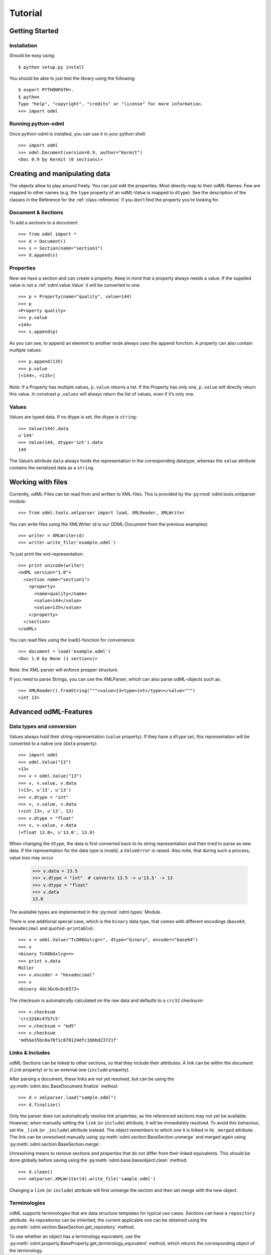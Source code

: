 ========
Tutorial
========

Getting Started
===============

Installation
------------

Should be easy using::

    $ python setup.py install

You should be able to just test the library using the following::

    $ export PYTHONPATH=.
    $ python
    Type "help", "copyright", "credits" or "license" for more information.
    >>> import odml 

Running python-odml
-------------------
Once python-odml is installed, you can use it in your python shell::

    >>> import odml
    >>> odml.Document(version=0.9, author="Kermit")
    <Doc 0.9 by Kermit (0 sections)>

Creating and manipulating data
==============================
The objects allow to play around freely. You can just edit the properties.
Most directly map to their odML-Names. Few are mapped to other names (e.g.
the ``type`` property of an odML-Value is mapped to ``dtype``).
See the description of the classes in the Reference for the :ref:`class-reference`
if you don't find the property you’re looking for.

Document & Sections
-------------------

To add a sections to a document::

    >>> from odml import *
    >>> d = Document()
    >>> s = Section(name="section1")
    >>> d.append(s)
    
Properties
----------

Now we have a section and can create a property. Keep in mind that a property always
needs a value. If the supplied value is not a :ref:`odml.value.Value` it will be converted to one::

    >>> p = Property(name="quality", value=144)
    >>> p
    <Property quality>
    >>> p.value
    <144>
    >>> s.append(p)

As you can see, to append an element to another node always uses the ``append`` function.
A property can also contain multiple values::

    >>> p.append(135)
    >>> p.value
    [<144>, <135>]

Note: If a Property has multiple values, ``p.value`` returns a list.
If the Property has only one, ``p.value`` will directly return this value.
In constrast ``p.values`` will always return the list of values, even if it’s only one.

Values
------
Values are typed data. If no dtype is set, the dtype is ``string``::

    >>> Value(144).data
    u'144'
    >>> Value(144, dtype='int').data
    144

The Value’s attribute ``data`` always holds the representation in the corresponding datatype,
whereas the ``value`` attribute contains the serialized data as a ``string``.

Working with files
==================
Currently, odML-Files can be read from and written to XML-files.
This is provided by the :py:mod:`odml.tools.xmlparser` module::

    >>> from odml.tools.xmlparser import load, XMLReader, XMLWriter

You can write files using the XMLWriter (``d`` is our ODML-Document from the previous examples)::

    >>> writer = XMLWriter(d)
    >>> writer.write_file('example.odml')

To just print the xml-representation::

    >>> print unicode(writer)
    <odML version="1.0">
      <section name="section1">
        <property>
          <name>quality</name>
          <value>144</value>
          <value>135</value>
        </property>
      </section>
    </odML>

You can read files using the load()-function for convenience::

    >>> document = load('example.odml')
    <Doc 1.0 by None (1 sections)>

Note: the XML-parser will enforce propper structure.

If you need to parse Strings, you can use the XMLParser, which can also parse odML-objects such as::

    >>> XMLReader().fromString("""<value>13<type>int</type></value>""")
    <int 13>

Advanced odML-Features
======================

Data types and conversion
-------------------------

Values always hold their string-representation (``value`` property).
If they have a ``dtype`` set, this representation will be converted to a native
one (``data`` property)::

    >>> import odml
    >>> odml.Value("13")
    <13>
    >>> v = odml.Value("13")
    >>> v, v.value, v.data
    (<13>, u'13', u'13')
    >>> v.dtype = "int"
    >>> v, v.value, v.data
    (<int 13>, u'13', 13)
    >>> v.dtype = "float"
    >>> v, v.value, v.data
    (<float 13.0>, u'13.0', 13.0)

When changing the ``dtype``, the data is first converted back to its string
representation and then tried to parse as new data. If the representation for
the data type is invalid, a ``ValueError`` is raised.
Also note, that during such a process, value loss may occur.

    >>> v.data = 13.5
    >>> v.dtype = "int"  # converts 13.5 -> u'13.5' -> 13
    >>> v.dtype = "float"
    >>> v.data
    13.0

The available types are implemented in the :py:mod:`odml.types` Module.

There is one additional special case, which is the ``binary`` data type, that
comes with different encodings (``base64``, ``hexadecimal`` and ``quoted-printable``)::

    >>> v = odml.Value("TcO8bGxlcg==", dtype="binary", encoder="base64")
    >>> v
    <binary TcO8bGxlcg==>
    >>> print v.data
    Müller
    >>> v.encoder = "hexadecimal"
    >>> v
    <binary 4dc3bc6c6c6572>

The checksum is automatically calculated on the raw data and defaults to a
``crc32`` checksum::

    >>> v.checksum
    'crc32$6c47b7c5'
    >>> v.checksum = "md5"
    >>> v.checksum
    'md5$e35bc0a78f1c870124dfc1bbbd23721f'

Links & Includes
----------------

odML-Sections can be linked to other sections, so that they include their
attributes. A link can be within the document (``link`` property) or to an
external one (``include`` property).

After parsing a document, these links are not yet resolved, but can be using
the :py:meth:`odml.doc.BaseDocument.finalize` method::

    >>> d = xmlparser.load("sample.odml")
    >>> d.finalize()

Only the parser does not automatically resolve link properties, as the referenced
sections may not yet be available.
However, when manually setting the ``link`` (or ``include``) attribute, it will
be immediately resolved. To avoid this behaviour, set the ``_link`` (or ``_include``)
attribute instead.
The object remembers to which one it is linked in its ``_merged`` attribute.
The link can be unresolved manually using :py:meth:`odml.section.BaseSection.unmerge`
and merged again using :py:meth:`odml.section.BaseSection.merge`.

Unresolving means to remove sections and properties that do not differ from their
linked equivalents. This should be done globally before saving using the
:py:meth:`odml.base.baseobject.clean` method::

    >>> d.clean()
    >>> xmlparser.XMLWriter(d).write_file('sample.odml')

Changing a ``link`` (or ``include``) attribute will first unmerge the section and
then set merge with the new object.

Terminologies
-------------

odML supports terminologies that are data structure templates for typical use cases.
Sections can have a ``repository`` attribute. As repositories can be inherited,
the current applicable one can be obtained using the :py:meth:`odml.section.BaseSection.get_repository`
method.

To see whether an object has a terminology equivalent, use the :py:meth:`odml.property.BaseProperty.get_terminology_equivalent`
method, which returns the corresponding object of the terminology.



